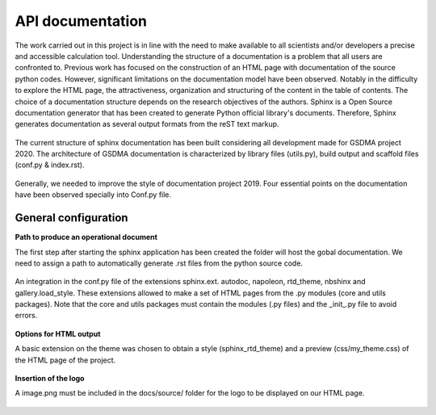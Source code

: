 API documentation
====================


The work carried out in this project is in line with the need to make available to all scientists and/or developers a precise and accessible calculation tool. 
Understanding the structure of a documentation is a problem that all users are confronted to. Previous work has focused on the construction of an HTML page with
documentation of the source python codes.  However, significant limitations on the documentation model have been observed.  Notably in the difficulty to explore the HTML page, the attractiveness, organization
and structuring of the content in the table of contents. The choice of a documentation structure depends on the research objectives of the authors. 
Sphinx is a Open Source documentation generator that has been created to generate Python official library's documents. Therefore, Sphinx generates documentation as several
output formats from the reST text markup. 

.. figure:: figures/library.PNG
   :align: center
   :width: 700 px

The current structure of sphinx documentation has been built considering all development made for GSDMA project 2020. The architecture of GSDMA documentation is characterized by library files (utils.py), build output and scaffold files (conf.py & index.rst).

.. figure:: figures/Archit.png
   :align: center
   :width: 500 px

Generally, we needed to improve the style of  documentation project 2019. Four essential points on the documentation have been observed specially into Conf.py file.

General configuration
___________________________

**Path to produce an operational document**


The first step after starting the sphinx application has been created the folder will host the gobal documentation. We need to assign a path to automatically generate .rst files from the python source code.

.. figure:: figures/Path_setup.png
   :align: center
   :width: 500 px


An integration in the conf.py file of the extensions sphinx.ext. autodoc, napoleon, rtd_theme, nbshinx and gallery.load_style. These extensions allowed to make a  set of HTML pages from the .py modules (core and utils packages). Note that the core and utils packages must contain the modules (.py files) and the _init_.py file to avoid errors. 

.. figure:: figures/Config.png
   :align: center
   :width: 500 px


**Options for HTML output**

A basic extension on the theme was chosen to obtain a style (sphinx_rtd_theme) and a preview (css/my_theme.css) of the HTML page of the project. 

.. figure:: figures/HTML.png
   :align: center
   :width: 500 px

**Insertion of the logo**



A image.png  must be included in the docs/source/ folder for the logo to be displayed on our HTML page.

.. figure:: figures/logo.png
   :align: center
   :width: 500 px



